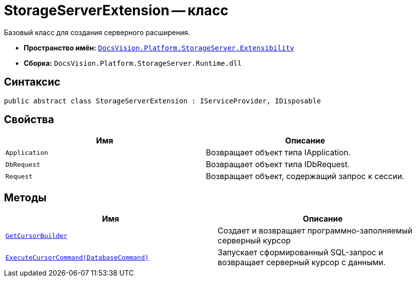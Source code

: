 = StorageServerExtension -- класс

Базовый класс для создания серверного расширения.

* *Пространство имён:* `xref:api/DocsVision/Platform/StorageServer/Extensibility/Extensibility_NS.adoc[DocsVision.Platform.StorageServer.Extensibility]`
* *Сборка:* `DocsVision.Platform.StorageServer.Runtime.dll`

== Синтаксис

[source,csharp]
----
public abstract class StorageServerExtension : IServiceProvider, IDisposable
----

== Свойства

[cols=",",options="header"]
|===
|Имя |Описание
|`Application` |Возвращает объект типа IApplication.
|`DbRequest` |Возвращает объект типа IDbRequest.
|`Request` |Возвращает объект, содержащий запрос к сессии.
|===

== Методы

[cols=",",options="header"]
|===
|Имя |Описание
|`xref:api/DocsVision/Platform/StorageServer/Extensibility/StorageServerExtension.GetCursorBuilder_MT.adoc[GetCursorBuilder]` |Создает и возвращает программно-заполняемый серверный курсор
|`xref:api/DocsVision/Platform/StorageServer/Extensibility/StorageServerExtension.ExecuteCursorCommand_MT.adoc[ExecuteCursorCommand(DatabaseCommand)]` |Запускает сформированный SQL-запрос и возвращает серверный курсор с данными.
|===
